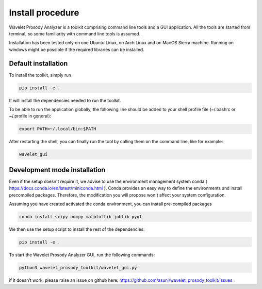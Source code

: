 Install procedure
=================

Wavelet Prosody Analyzer is a toolkit comprising command line tools and a GUI application.
All the tools are started from terminal, so some familiarity with command line tools is assumed.

Installation has been tested only on one Ubuntu Linux, on Arch Linux and on MacOS Sierra machine.
Running on windows might be possible if the required libraries can be installed.

Default installation
---------------------

To install the toolkit, simply run

.. code:: sh

    pip install -e .

It will install the dependencies needed to run the toolkit.

To be able to run the application globally, the following line should be added to your shell profile file (~/.bashrc or ~/.profile in general):

.. code:: sh

   export PATH=~/.local/bin:$PATH

After restarting the shell, you can finally run the tool by calling them on the command line, like for example:

.. code:: sh

   wavelet_gui

Development mode installation
------------------------

Even if the setup doesn't require it, we advise to use the environment management system conda ( https://docs.conda.io/en/latest/miniconda.html ).
Conda provides an easy way to define the environments and install precompiled packages.
Therefore, the modification you will propose won't affect your system configuration.

Assuming you have created activated the conda environment, you can install pre-compiled packages

.. code:: sh

   conda install scipy numpy matplotlib joblib pyqt

We then use the setup script to install the rest of the dependencies:

.. code:: sh

    pip install -e .

To start the Wavelet Prosody Analyzer GUI, run the following commands:

.. code:: sh

    python3 wavelet_prosody_toolkit/wavelet_gui.py

if it doesn’t work, please raise an issue on github here: https://github.com/asuni/wavelet_prosody_toolkit/issues .
